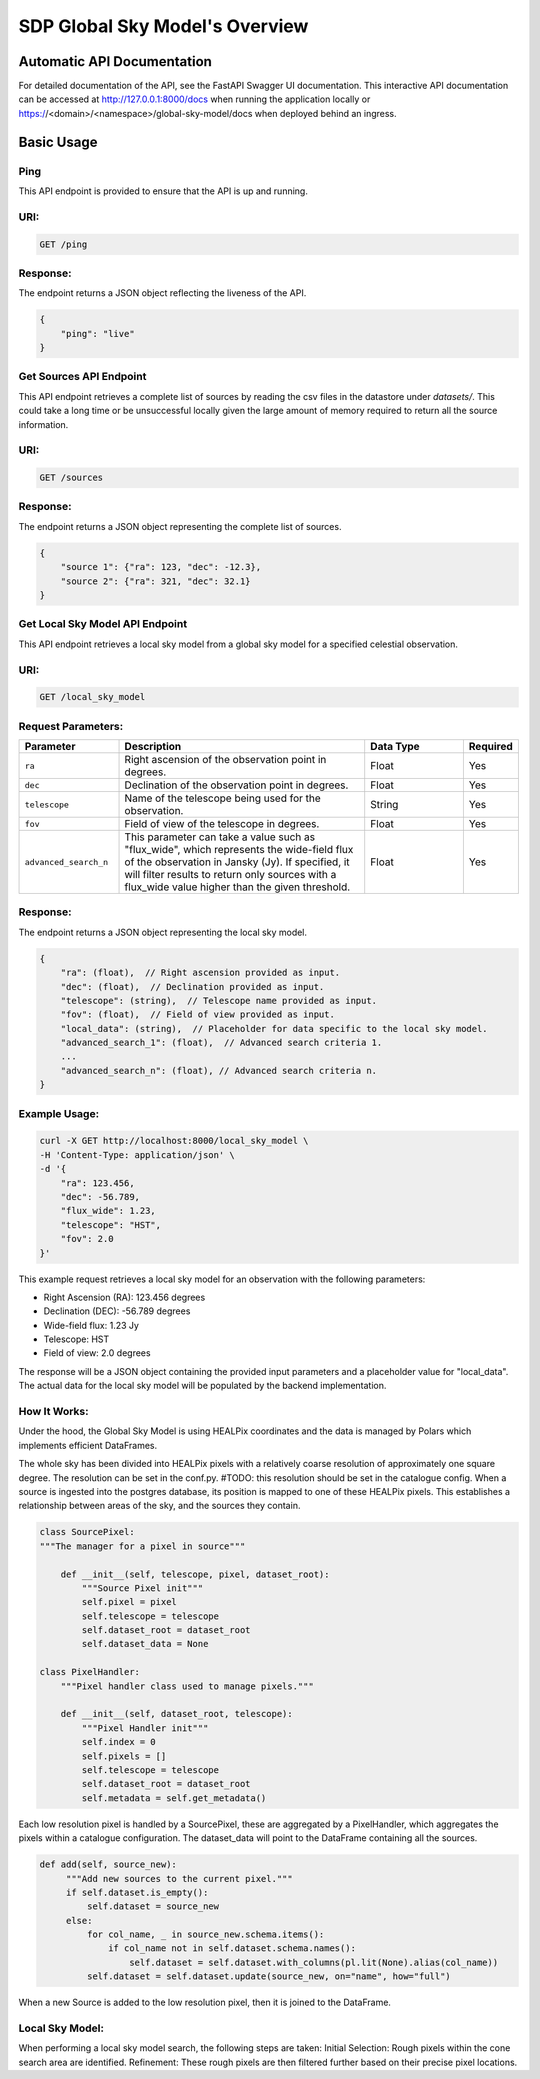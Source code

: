 SDP Global Sky Model's Overview
===============================


Automatic API Documentation
---------------------------
For detailed documentation of the API, see the FastAPI Swagger UI documentation. This interactive API documentation can be accessed at http://127.0.0.1:8000/docs when running the application locally or https://<domain>/<namespace>/global-sky-model/docs when deployed behind an ingress.

Basic Usage
-----------

Ping
~~~~

This API endpoint is provided to ensure that the API is up and running.

URI:
~~~~

.. code-block:: bash

    GET /ping


Response:
~~~~~~~~~

The endpoint returns a JSON object reflecting the liveness of the API.


.. code-block:: javascript

    {
        "ping": "live"
    }


Get Sources API Endpoint
~~~~~~~~~~~~~~~~~~~~~~~~

This API endpoint retrieves a complete list of sources by reading the csv files in the datastore under `datasets/`. This could take a long time or be unsuccessful locally given the large amount of memory required to return all the source information.

URI:
~~~~

.. code-block:: bash

    GET /sources


Response:
~~~~~~~~~

The endpoint returns a JSON object representing the complete list of sources.


.. code-block:: javascript

    {
        "source 1": {"ra": 123, "dec": -12.3},
        "source 2": {"ra": 321, "dec": 32.1}
    }


Get Local Sky Model API Endpoint
~~~~~~~~~~~~~~~~~~~~~~~~~~~~~~~~

This API endpoint retrieves a local sky model from a global sky model for a specified celestial observation.

URI:
~~~~

.. code-block:: bash

    GET /local_sky_model


Request Parameters:
~~~~~~~~~~~~~~~~~~~

.. list-table::
    :widths: 20, 50, 20, 10
    :header-rows: 1

    * - Parameter
      - Description
      - Data Type
      - Required
    * - ``ra``
      - Right ascension of the observation point in degrees.
      - Float
      - Yes
    * - ``dec``
      - Declination of the observation point in degrees.
      - Float
      - Yes
    * - ``telescope``
      - Name of the telescope being used for the observation.
      - String
      - Yes
    * - ``fov``
      - Field of view of the telescope in degrees.
      - Float
      - Yes
    * - ``advanced_search_n``
      - This parameter can take a value such as "flux_wide", which represents the wide-field flux of the observation in Jansky (Jy). If specified, it will filter results to return only sources with a flux_wide value higher than the given threshold.
      - Float
      - Yes

Response:
~~~~~~~~~

The endpoint returns a JSON object representing the local sky model.


.. code-block:: javascript

    {
        "ra": (float),  // Right ascension provided as input.
        "dec": (float),  // Declination provided as input.
        "telescope": (string),  // Telescope name provided as input.
        "fov": (float),  // Field of view provided as input.
        "local_data": (string),  // Placeholder for data specific to the local sky model.
        "advanced_search_1": (float),  // Advanced search criteria 1.
        ...
        "advanced_search_n": (float), // Advanced search criteria n.
    }


Example Usage:
~~~~~~~~~~~~~~

.. code-block:: bash

    curl -X GET http://localhost:8000/local_sky_model \
    -H 'Content-Type: application/json' \
    -d '{
        "ra": 123.456,
        "dec": -56.789,
        "flux_wide": 1.23,
        "telescope": "HST",
        "fov": 2.0
    }'

This example request retrieves a local sky model for an observation with the following parameters:

* Right Ascension (RA): 123.456 degrees
* Declination (DEC): -56.789 degrees
* Wide-field flux: 1.23 Jy
* Telescope: HST
* Field of view: 2.0 degrees

The response will be a JSON object containing the provided input parameters and a placeholder value for "local_data".
The actual data for the local sky model will be populated by the backend implementation.


How It Works:
~~~~~~~~~~~~~

Under the hood, the Global Sky Model is using HEALPix coordinates and the data is managed by Polars which implements efficient DataFrames.

The whole sky has been divided into HEALPix pixels with a relatively coarse resolution of approximately one square degree.
The resolution can be set in the conf.py. #TODO: this resolution should be set in the catalogue config.
When a source is ingested into the postgres database, its position is mapped to one of these HEALPix pixels. This establishes
a relationship between areas of the sky, and the sources they contain.

.. code-block:: python

    class SourcePixel:
    """The manager for a pixel in source"""

        def __init__(self, telescope, pixel, dataset_root):
            """Source Pixel init"""
            self.pixel = pixel
            self.telescope = telescope
            self.dataset_root = dataset_root
            self.dataset_data = None

    class PixelHandler:
        """Pixel handler class used to manage pixels."""

        def __init__(self, dataset_root, telescope):
            """Pixel Handler init"""
            self.index = 0
            self.pixels = []
            self.telescope = telescope
            self.dataset_root = dataset_root
            self.metadata = self.get_metadata()

Each low resolution pixel is handled by a SourcePixel, these are aggregated by a PixelHandler, which aggregates the pixels within a catalogue configuration.
The dataset_data will point to the DataFrame containing all the sources.

.. code-block:: python

       def add(self, source_new):
            """Add new sources to the current pixel."""
            if self.dataset.is_empty():
                self.dataset = source_new
            else:
                for col_name, _ in source_new.schema.items():
                    if col_name not in self.dataset.schema.names():
                        self.dataset = self.dataset.with_columns(pl.lit(None).alias(col_name))
                self.dataset = self.dataset.update(source_new, on="name", how="full")

When a new Source is added to the low resolution pixel, then it is joined to the DataFrame.

Local Sky Model:
~~~~~~~~~~~~~~~~

When performing a local sky model search, the following steps are taken:
Initial Selection: Rough pixels within the cone search area are identified.
Refinement: These rough pixels are then filtered further based on their precise pixel locations.

